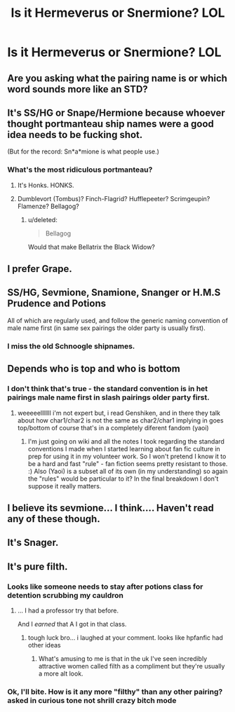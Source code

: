 #+TITLE: Is it Hermeverus or Snermione? LOL

* Is it Hermeverus or Snermione? LOL
:PROPERTIES:
:Author: pizzahotdoglover
:Score: 0
:DateUnix: 1459910735.0
:DateShort: 2016-Apr-06
:FlairText: Discussion
:END:

** Are you asking what the pairing name is or which word sounds more like an STD?
:PROPERTIES:
:Author: Englishhedgehog13
:Score: 18
:DateUnix: 1459911924.0
:DateShort: 2016-Apr-06
:END:


** It's SS/HG or Snape/Hermione because whoever thought portmanteau ship names were a good idea needs to be fucking shot.

(But for the record: Sn*a*mione is what people use.)
:PROPERTIES:
:Author: SilverCookieDust
:Score: 15
:DateUnix: 1459911108.0
:DateShort: 2016-Apr-06
:END:

*** What's the most ridiculous portmanteau?
:PROPERTIES:
:Author: pizzahotdoglover
:Score: 1
:DateUnix: 1459912388.0
:DateShort: 2016-Apr-06
:END:

**** It's Honks. HONKS.
:PROPERTIES:
:Author: Lane_Anasazi
:Score: 6
:DateUnix: 1459994501.0
:DateShort: 2016-Apr-07
:END:


**** Dumblevort (Tombus)? Finch-Flagrid? Hufflepeeter? Scrimgeupin? Flamenze? Bellagog?
:PROPERTIES:
:Author: pizzahotdoglover
:Score: 5
:DateUnix: 1459913294.0
:DateShort: 2016-Apr-06
:END:

***** u/deleted:
#+begin_quote
  Bellagog
#+end_quote

Would that make Bellatrix the Black Widow?
:PROPERTIES:
:Score: 11
:DateUnix: 1459924198.0
:DateShort: 2016-Apr-06
:END:


** I prefer Grape.
:PROPERTIES:
:Author: floramarche
:Score: 6
:DateUnix: 1459918217.0
:DateShort: 2016-Apr-06
:END:


** SS/HG, Sevmione, Snamione, Snanger or H.M.S Prudence and Potions

All of which are regularly used, and follow the generic naming convention of male name first (in same sex pairings the older party is usually first).
:PROPERTIES:
:Author: Judy-Lee
:Score: 6
:DateUnix: 1459925780.0
:DateShort: 2016-Apr-06
:END:

*** I miss the old Schnoogle shipnames.
:PROPERTIES:
:Author: BaldBombshell
:Score: 3
:DateUnix: 1460059606.0
:DateShort: 2016-Apr-08
:END:


** Depends who is top and who is bottom
:PROPERTIES:
:Author: Notosk
:Score: 3
:DateUnix: 1459923812.0
:DateShort: 2016-Apr-06
:END:

*** I don't think that's true - the standard convention is in het pairings male name first in slash pairings older party first.
:PROPERTIES:
:Author: Judy-Lee
:Score: 1
:DateUnix: 1459925894.0
:DateShort: 2016-Apr-06
:END:

**** weeeeelllllll i'm not expert but, i read Genshiken, and in there they talk about how char1/char2 is not the same as char2/char1 implying in goes top/bottom of course that's in a completely diferent fandom (yaoi)
:PROPERTIES:
:Author: Notosk
:Score: 1
:DateUnix: 1459932081.0
:DateShort: 2016-Apr-06
:END:

***** I'm just going on wiki and all the notes I took regarding the standard conventions I made when I started learning about fan fic culture in prep for using it in my volunteer work. So I won't pretend I know it to be a hard and fast "rule" - fan fiction seems pretty resistant to those. :) Also (Yaoi) is a subset all of its own (in my understanding) so again the "rules" would be particular to it? In the final breakdown I don't suppose it really matters.
:PROPERTIES:
:Author: Judy-Lee
:Score: 1
:DateUnix: 1459933213.0
:DateShort: 2016-Apr-06
:END:


** I believe its sevmione... I think.... Haven't read any of these though.
:PROPERTIES:
:Author: Triliro
:Score: 2
:DateUnix: 1459911124.0
:DateShort: 2016-Apr-06
:END:


** It's Snager.
:PROPERTIES:
:Author: bararumb
:Score: 1
:DateUnix: 1460581077.0
:DateShort: 2016-Apr-14
:END:


** It's pure filth.
:PROPERTIES:
:Author: viol8er
:Score: -5
:DateUnix: 1459910802.0
:DateShort: 2016-Apr-06
:END:

*** Looks like someone needs to stay after potions class for detention scrubbing my cauldron
:PROPERTIES:
:Author: pizzahotdoglover
:Score: 5
:DateUnix: 1459913354.0
:DateShort: 2016-Apr-06
:END:

**** ... I had a professor try that before.

And I /earned/ that A I got in that class.
:PROPERTIES:
:Author: viol8er
:Score: 4
:DateUnix: 1459913436.0
:DateShort: 2016-Apr-06
:END:

***** tough luck bro... i laughed at your comment. looks like hpfanfic had other ideas
:PROPERTIES:
:Author: pizzahotdoglover
:Score: 3
:DateUnix: 1459918056.0
:DateShort: 2016-Apr-06
:END:

****** What's amusing to me is that in the uk I've seen incredibly attractive women called filth as a compliment but they're usually a more alt look.
:PROPERTIES:
:Author: viol8er
:Score: 3
:DateUnix: 1459918250.0
:DateShort: 2016-Apr-06
:END:


*** Ok, I'll bite. How is it any more "filthy" than any other pairing? *asked in curious tone not shrill crazy bitch mode*
:PROPERTIES:
:Author: Judy-Lee
:Score: 2
:DateUnix: 1459925979.0
:DateShort: 2016-Apr-06
:END:

